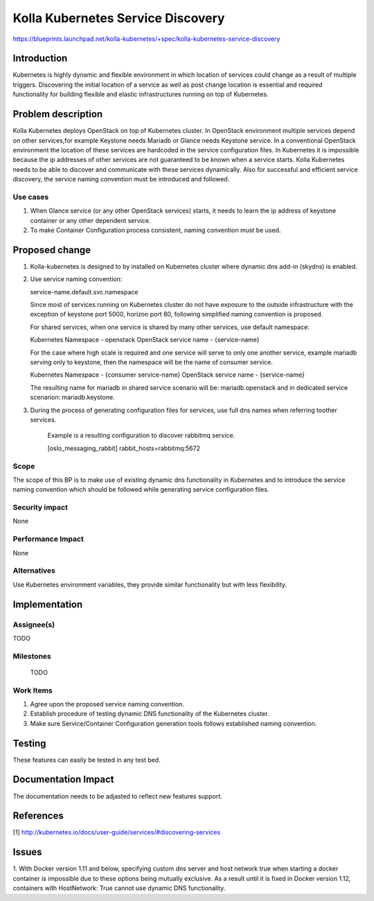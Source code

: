 ..
 This work is licensed under a Creative Commons Attribution 3.0 Unported
 License.

 http://creativecommons.org/licenses/by/3.0/legalcode

..

===========================
Kolla Kubernetes Service Discovery
===========================

https://blueprints.launchpad.net/kolla-kubernetes/+spec/kolla-kubernetes-service-discovery

Introduction
============

Kubernetes is highly dynamic and flexible environment in which location of
services could change as a result of multiple triggers. Discovering the
initial location of a service as well as post change location is essential
and required functionality for building flexible and elastic infrastructures
running on top of Kubernetes.

Problem description
===================

Kolla Kubernetes deploys OpenStack on top of Kubernetes cluster. In OpenStack
environment multiple services depend on other services,for example Keystone needs
Mariadb or Glance needs Keystone service.
In a conventional OpenStack environment the location of these services
are hardcoded in the service configuration files. In Kubernetes it is impossible
because the ip addresses of other services are not guaranteed to be known when
a service starts. Kolla Kubernetes needs to be able to discover and communicate
with these services dynamically.
Also for successful and efficient service discovery, the service naming
convention must be introduced and followed.

Use cases
---------
1. When Glance service (or any other OpenStack services) starts, it needs to
   learn the ip address of keystone container or any other dependent service.
2. To make Container Configuration process consistent, naming convention must
   be used.

Proposed change
===============

1.  Kolla-kubernetes is designed to by installed on Kubernetes cluster where
    dynamic dns add-in (skydns) is enabled.

2. Use service naming convention:

   service-name.default.svc.namespace

   Since most of services running on Kubernetes cluster do not have exposure to
   the outside infrastructure with the exception of keystone port 5000, horizon
   port 80, following simplified naming convention is proposed.

   For shared services, when one service is shared by many other services, use 
   default namespace:

   Kubernetes Namespace - openstack
   OpenStack service name - {service-name}

   For the case where high scale is required and one service will serve to only
   one another service, example mariadb serving only to keystone, then the
   namespace will be the name of consumer service.

   Kubernetes Namespace - {consumer service-name}
   OpenStack service name - {service-name}

   The resulting name for mariadb in shared service scenario will be:
   mariadb.openstack and in dedicated service scenarion: mariadb.keystone.

3. During the process of generating configuration files for services, use full
   dns names when referring toother services.

    Example is a resulting configuration to discover rabbitmq service.

    [oslo_messaging_rabbit]
    rabbit_hosts=rabbitmq:5672

Scope
-----

The scope of this BP is to make use of existing dynamic dns functionality in Kubernetes
and to introduce the service naming convention which should be followed while generating
service configuration files.

Security impact
---------------

None

Performance Impact
------------------

None

Alternatives
------------

Use Kubernetes environment variables, they provide similar functionality but with less
flexibility.

Implementation
==============

Assignee(s)
-----------

TODO

Milestones
----------

 TODO

Work Items
----------

1. Agree upon the proposed service naming convention.
2. Establish procedure of testing dynamic DNS functionality of the Kubernetes
   cluster.
3. Make sure Service/Container Configuration generation tools follows
   established naming convention.

Testing
=======
These features can easily be tested in any test bed.

Documentation Impact
====================
The documentation needs to be adjasted to reflect new features support.

References
==========
[1] http://kubernetes.io/docs/user-guide/services/#discovering-services

Issues
==========
1. With Docker version 1.11 and below, specifying custom dns server and host network
true when starting a docker container is impossible due to these options being
mutually exclusive. As a result until it is fixed in Docker version 1.12,
containers with HostNetwork: True cannot use dynamic DNS functionality.
